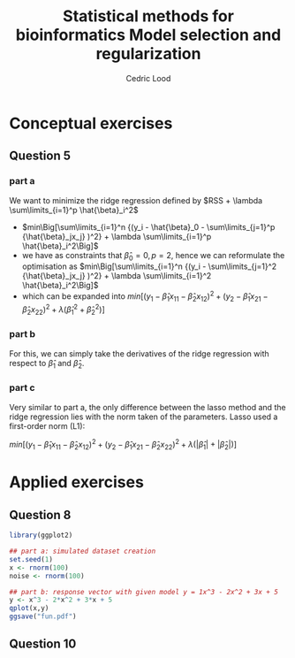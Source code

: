 #+TITLE: Statistical methods for bioinformatics \linebreak Model selection and regularization
#+AUTHOR: Cedric Lood
#+LATEX_CLASS: article
#+LATEX_CLASS_OPTIONS: [11pt, a4paper]
#+LATEX_HEADER: \usepackage[utf8]{inputenc}
#+LATEX_HEADER: \usepackage[english]{babel}
#+LATEX_HEADER: \usepackage{graphicx}
#+LATEX_HEADER: \usepackage[left=2.35cm, right=3.35cm, top=3.35cm, bottom=3.0cm]{geometry}
#+LATEX_HEADER: \usepackage{titling}

#+BEGIN_LaTeX
\graphicspath{ {figures/} }
\setlength{\droptitle}{-5em} 
\setlength{\parindent}{0cm}
#+END_LaTeX
#+OPTIONS: LaTeX:dvipng, toc:nil

* Conceptual exercises
** Question 5
*** part a
We want to minimize the ridge regression defined by $RSS + \lambda \sum\limits_{i=1}^p \hat{\beta}_i^2$

- $min\Big[\sum\limits_{i=1}^n {(y_i - \hat{\beta}_0 - \sum\limits_{j=1}^p {\hat{\beta}_jx_j} )^2} + \lambda \sum\limits_{i=1}^p \hat{\beta}_i^2\Big]$
- we have as constraints that $\hat{\beta}_0 = 0, p=2$, hence we can
  reformulate the optimisation as $min\Big[\sum\limits_{i=1}^n {(y_i - \sum\limits_{j=1}^2 {\hat{\beta}_jx_j} )^2} + \lambda \sum\limits_{i=1}^2 \hat{\beta}_i^2\Big]$
- which can be expanded into $min\Big[ (y_1 - \hat{\beta}_1x_{11} - \hat{\beta}_2x_{12})^2 + (y_2 - \hat{\beta}_1x_{21} - \hat{\beta}_2x_{22})^2 + \lambda (\hat{\beta}_1^2 + \hat{\beta}_2^2)\Big]$

*** part b
For this, we can simply take the derivatives of the ridge regression
with respect to $\hat{\beta}_1$ and $\hat{\beta}_2$.

*** part c
Very similar to part a, the only difference between the lasso method
and the ridge regression lies with the norm taken of the
parameters. Lasso used a first-order norm (L1):

$min\Big[ (y_1 - \hat{\beta}_1x_{11} - \hat{\beta}_2x_{12})^2 + (y_2 - \hat{\beta}_1x_{21} - \hat{\beta}_2x_{22})^2 + \lambda (|\hat{\beta}_1| + |\hat{\beta}_2|)\Big]$


* Applied exercises
** Question 8
#+BEGIN_SRC R
library(ggplot2)

## part a: simulated dataset creation
set.seed(1)
x <- rnorm(100)
noise <- rnorm(100)

## part b: response vector with given model y = 1x^3 - 2x^2 + 3x + 5
y <- x^3 - 2*x^2 + 3*x + 5
qplot(x,y)
ggsave("fun.pdf")
#+END_SRC

#+BEGIN_LaTeX
\includegraphics[scale=0.5]{fun.pdf}
#+END_LaTeX

** Question 10 

** templates :noexport:
#+BEGIN_SRC R
#+END_SRC

#+BEGIN_LaTeX
%\includegraphics[scale=0.5]{5_8_b_qplot.pdf}
#+END_LaTeX

#+BEGIN_EXAMPLE
#+END_EXAMPLE

